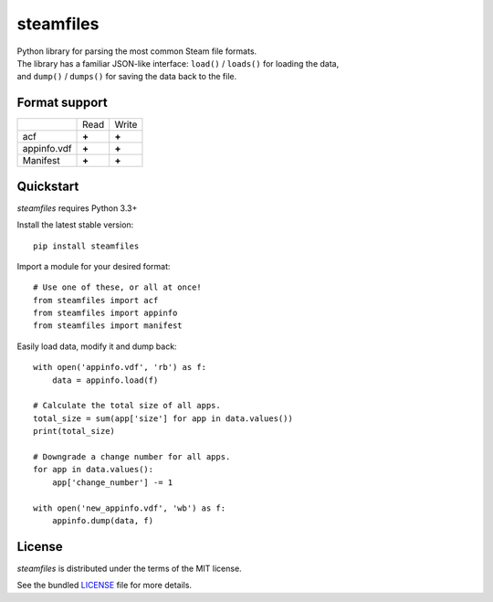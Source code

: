 steamfiles
==========

.. image:: https://badge.fury.io/py/steamfiles.svg
    :target: http://badge.fury.io/py/steamfiles
    :alt: Latest version

.. image:: https://travis-ci.org/leovp/steamfiles.svg?branch=master
    :target: https://travis-ci.org/leovp/steamfiles
    :alt: Travis-CI

| Python library for parsing the most common Steam file formats.
| The library has a familiar JSON-like interface: ``load()`` / ``loads()`` for loading the data,
| and ``dump()`` / ``dumps()`` for saving the data back to the file.

Format support
--------------

+-------------+-------+-------+
|             | Read  | Write |
+-------------+-------+-------+
| acf         | **+** | **+** |
+-------------+-------+-------+
| appinfo.vdf | **+** | **+** |
+-------------+-------+-------+
| Manifest    | **+** | **+** |
+-------------+-------+-------+

Quickstart
----------

`steamfiles` requires Python 3.3+

Install the latest stable version:

::

    pip install steamfiles

Import a module for your desired format:
::

    # Use one of these, or all at once!
    from steamfiles import acf
    from steamfiles import appinfo
    from steamfiles import manifest

Easily load data, modify it and dump back:
::

    with open('appinfo.vdf', 'rb') as f:
        data = appinfo.load(f)
        
    # Calculate the total size of all apps.
    total_size = sum(app['size'] for app in data.values())
    print(total_size)
    
    # Downgrade a change number for all apps.
    for app in data.values():
        app['change_number'] -= 1
    
    with open('new_appinfo.vdf', 'wb') as f:
        appinfo.dump(data, f)

License
-------

`steamfiles` is distributed under the terms of the MIT license.

See the bundled `LICENSE <https://github.com/leovp/steamfiles/blob/master/LICENSE>`_ file for more details.

